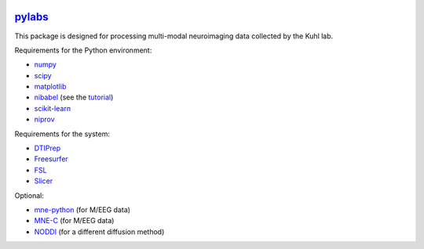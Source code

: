 .. -*- mode: rst -*-

.. image:: https://magnum.travis-ci.com/ilabsbrainteam/pylabs.svg?token=aHq2kykzNqPpTyYNZ3a9
  :target: https://magnum.travis-ci.com/ilabsbrainteam/pylabs

.. image:: https://coveralls.io/repos/ilabsbrainteam/pylabs/badge.png
  :target: https://coveralls.io/r/ilabsbrainteam/pylabs

`pylabs`_
=========

This package is designed for processing multi-modal neuroimaging
data collected by the Kuhl lab.

Requirements for the Python environment:

- `numpy <http://www.numpy.org>`_
- `scipy <http://www.scipy.org>`_
- `matplotlib <http://matplotlib.org>`_
- `nibabel <http://github.com/nipy/nibabel>`_ (see the `tutorial <http://nipy.org/nibabel/gettingstarted.html>`_)
- `scikit-learn <http://scikit-learn.org>`_
- `niprov <http://github.com/ilogue/niprov>`_

Requirements for the system:

- `DTIPrep <http://www.nitrc.org/projects/dtiprep/>`_
- `Freesurfer <https://surfer.nmr.mgh.harvard.edu/fswiki/DownloadAndInstall>`_
- `FSL <http://fsl.fmrib.ox.ac.uk/fsldownloads/fsldownloadmain.html>`_
- `Slicer <http://download.slicer.org/>`_

Optional:

- `mne-python <http://github.com/mne-tools/mne-python>`_ (for M/EEG data)
- `MNE-C <http://www.nmr.mgh.harvard.edu/martinos/userInfo/data/MNE_register>`_ (for M/EEG data)
- `NODDI <http://mig.cs.ucl.ac.uk/index.php?n=Tutorial.NODDImatlab>`_ (for a different diffusion method)
